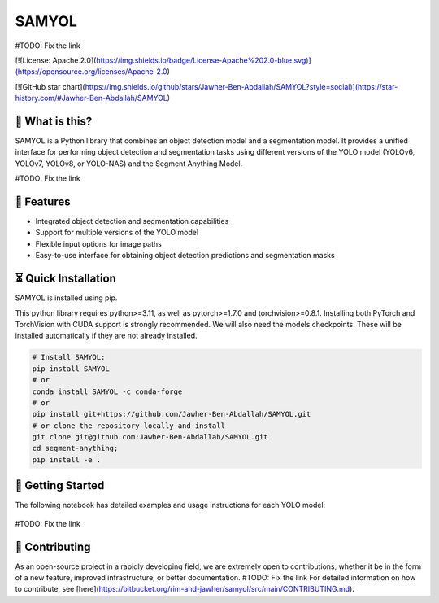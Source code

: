 =======
SAMYOL
=======
#TODO: Fix the link

[![License: Apache 2.0](https://img.shields.io/badge/License-Apache%202.0-blue.svg)](https://opensource.org/licenses/Apache-2.0)

[![GitHub star chart](https://img.shields.io/github/stars/Jawher-Ben-Abdallah/SAMYOL?style=social)](https://star-history.com/#Jawher-Ben-Abdallah/SAMYOL)


🤔 What is this?
----------------

SAMYOL is a Python library that combines an object detection model and a segmentation model. It provides a unified interface for performing object detection and segmentation tasks using different versions of the YOLO model (YOLOv6, YOLOv7, YOLOv8, or YOLO-NAS) and the Segment Anything Model.

#TODO: Fix the link

.. grid:: 3x1

   .. figure:: https://bitbucket.org/rim-and-jawher/samyol/src/main/assets/examples/Example_1.jpeg

   .. figure:: https://bitbucket.org/rim-and-jawher/samyol/src/main/assets/examples/Example_2.jpeg

   .. figure:: https://bitbucket.org/rim-and-jawher/samyol/src/main/assets/examples/Example_3.jpeg



🧩 Features
------------
- Integrated object detection and segmentation capabilities
- Support for multiple versions of the YOLO model
- Flexible input options for image paths
- Easy-to-use interface for obtaining object detection predictions and segmentation masks


⏳ Quick Installation
---------------------
SAMYOL is installed using pip. 

This python library requires python>=3.11, as well as pytorch>=1.7.0 and torchvision>=0.8.1. Installing both PyTorch and TorchVision with CUDA support is strongly recommended. We will also need the models checkpoints. These will be installed automatically if they are not already installed.

.. code:: python

  # Install SAMYOL:
  pip install SAMYOL
  # or
  conda install SAMYOL -c conda-forge
  # or 
  pip install git+https://github.com/Jawher-Ben-Abdallah/SAMYOL.git 
  # or clone the repository locally and install 
  git clone git@github.com:Jawher-Ben-Abdallah/SAMYOL.git
  cd segment-anything; 
  pip install -e .


🚀 Getting Started
-------------------

The following notebook has detailed examples and usage instructions for each YOLO model:

 .. image:: https://colab.research.google.com/assets/colab-badge.svg
         :target: https://colab.research.google.com/github/Rim-chan/SAMYOL.ipynb

#TODO: Fix the link

💁 Contributing
----------------
As an open-source project in a rapidly developing field, we are extremely open to contributions, whether it be in the form of a new feature, improved infrastructure, or better documentation.
#TODO: Fix the link
For detailed information on how to contribute, see [here](https://bitbucket.org/rim-and-jawher/samyol/src/main/CONTRIBUTING.md).
